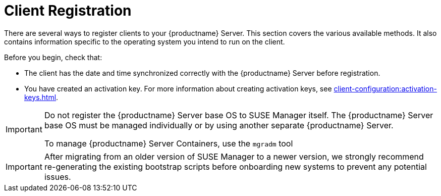 [[registration-overview]]
= Client Registration

There are several ways to register clients to your {productname} Server.
This section covers the various available methods.
It also contains information specific to the operating system you intend to run on the client.

Before you begin, check that:

* The client has the date and time synchronized correctly with the {productname} Server before registration.
* You have created an activation key.
  For more information about creating activation keys, see xref:client-configuration:activation-keys.adoc[].


[IMPORTANT]
====
Do not register the {productname} Server base OS to SUSE Manager itself.
The {productname} Server base OS must be managed individually or by using another separate {productname} Server.

To manage {productname} Server Containers, use the [literal]``mgradm`` tool

====
[IMPORTANT]
====
After migrating from an older version of SUSE Manager to a newer version, we strongly recommend re-generating the existing bootstrap scripts before onboarding new systems to prevent any potential issues.
====
